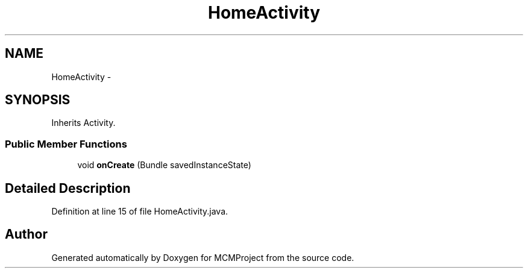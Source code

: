 .TH "HomeActivity" 3 "Thu Feb 21 2013" "Version 01" "MCMProject" \" -*- nroff -*-
.ad l
.nh
.SH NAME
HomeActivity \- 
.SH SYNOPSIS
.br
.PP
.PP
Inherits Activity\&.
.SS "Public Member Functions"

.in +1c
.ti -1c
.RI "void \fBonCreate\fP (Bundle savedInstanceState)"
.br
.in -1c
.SH "Detailed Description"
.PP 
Definition at line 15 of file HomeActivity\&.java\&.

.SH "Author"
.PP 
Generated automatically by Doxygen for MCMProject from the source code\&.
